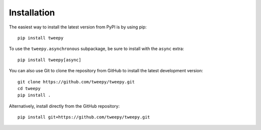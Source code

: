Installation
============

The easiest way to install the latest version from PyPI is by using pip::

    pip install tweepy

To use the ``tweepy.asynchronous`` subpackage, be sure to install with the
``async`` extra::

    pip install tweepy[async]

You can also use Git to clone the repository from GitHub to install the latest
development version::

    git clone https://github.com/tweepy/tweepy.git
    cd tweepy
    pip install .

Alternatively, install directly from the GitHub repository::

    pip install git+https://github.com/tweepy/tweepy.git
